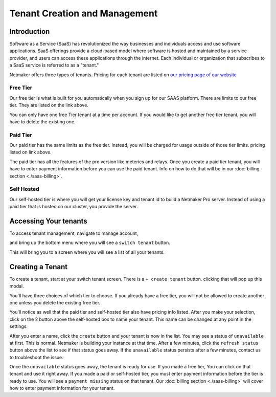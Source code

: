 =====================================
Tenant Creation and Management
=====================================

Introduction
===============
Software as a Service (SaaS) has revolutionized the way businesses and individuals access and use software applications. SaaS offerings provide a cloud-based model where software is hosted and maintained by a service provider, and users can access these applications through the internet. Each individual or organization that subscribes to a SaaS service is referred to as a "tenant."

Netmaker offers three types of tenants. Pricing for each tenant are listed on `our pricing page of our website <https://www.netmaker.io/pricing>`_

Free Tier 
-----------

Our free tier is what is built for you automatically when you sign up for our SAAS platform. There are limits to our free tier. They are listed on the link above.

You can only have one free Tier tenant at a time per account. If you would like to get another free tier tenant, you will have to delete the existing one.

Paid Tier
-----------

Our paid tier has the same limits as the free tier. Instead, you will be charged for usage outside of those tier limits. pricing listed on link above.

The paid tier has all the features of the pro version like meterics and relays. Once you create a paid tier tenant, you will have to enter payment information before you can use the paid tenant. Info on how to do that will be in our :doc:`billing section <./saas-billing>`.


Self Hosted
-------------

Our self-hosted tier is where you will get your license key and tenant id to build a Netmaker Pro server. Instead of using a paid tier that is hosted on our cluster, you provide the server.

Accessing Your tenants
=======================

To access tenant management, navigate to manage account,

.. image:: images/saas-manage-account.png
    :width: 80%
    :alt: manage account button
    :align: center

and bring up the bottom menu where you will see a ``switch tenant`` button.

.. image:: images/saas-switch-tenant-button.png
    :width: 80%
    :alt: switch tenant button
    :align: center

This will bring you to a screen where you will see a list of all your tenants.

Creating a Tenant
===================

To create a tenant, start at your switch tenant screen. There is a ``+ create tenant`` button. clicking that will pop up this modal.

.. image:: images/saas-select-tier.png
    :width: 80%
    :alt: select tier modal
    :align: center

You'll have three choices of which tier to choose. If you already have a free tier, you will not be allowed to create another one unless you delete the existing free tier.

You'll notice as well that the paid tier and self-hosted tier also have pricing info listed. After you make your selection, click on the 2 button above the self-hosted box to name your tenant. This name can be changed at any point in the settings.

.. image:: images/saas-name-tenant.png
    :width: 80%
    :alt: name your tenant
    :align: center

After you enter a name, click the ``create`` button and your tenant is now in the list. You may see a status of ``unavailable`` at first. This is normal. Netmaker is building your instance at that time. After a few minutes, click the ``refresh status`` button above the list to see if that status goes away. If the ``unavailable`` status persists after a few minutes, contact us to troubleshoot the issue.

Once the ``unavailable`` status goes away, the tenant is ready for use. If you made a free tier, You can click on that tenant and use it right away. If you made a paid or self-hosted tier, you must enter payment information before the tier is ready to use. You will see a ``payment missing`` status on that tenant. Our :doc:`billing section <./saas-billing>` will cover how to enter payment information for your tenant.



